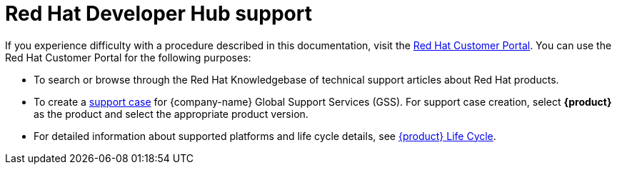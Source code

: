 [id="ref-customer-support-info_{context}"]
= Red Hat Developer Hub support

If you experience difficulty with a procedure described in this documentation, visit the http://access.redhat.com[Red Hat Customer Portal]. You can use the Red Hat Customer Portal for the following purposes:

* To search or browse through the Red Hat Knowledgebase of technical support articles about Red Hat products.
* To create a https://access.redhat.com/support/cases/#/case/new/get-support?caseCreate=true[support case] for {company-name} Global Support Services (GSS). For support case creation, select *{product}* as the product and select the appropriate product version.
* For detailed information about supported platforms and life cycle details, see link:https://access.redhat.com/support/policy/updates/developerhub[{product} Life Cycle].

